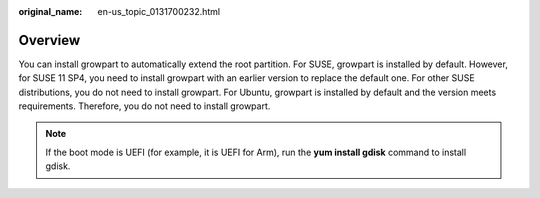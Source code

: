 :original_name: en-us_topic_0131700232.html

.. _en-us_topic_0131700232:

Overview
========

You can install growpart to automatically extend the root partition. For SUSE, growpart is installed by default. However, for SUSE 11 SP4, you need to install growpart with an earlier version to replace the default one. For other SUSE distributions, you do not need to install growpart. For Ubuntu, growpart is installed by default and the version meets requirements. Therefore, you do not need to install growpart.

.. note::

   If the boot mode is UEFI (for example, it is UEFI for Arm), run the **yum install gdisk** command to install gdisk.

